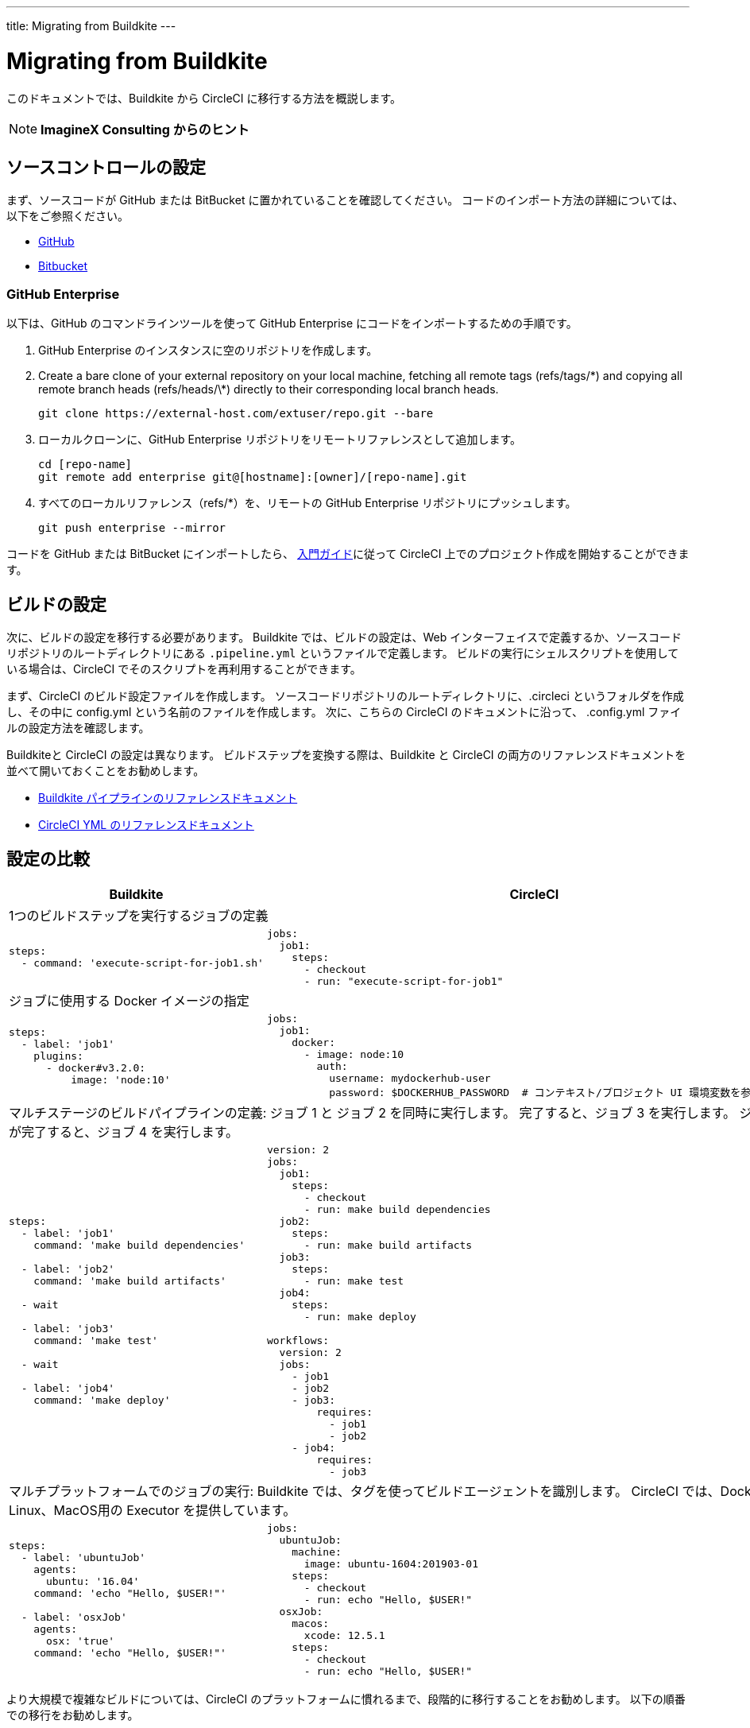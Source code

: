 ---
title: Migrating from Buildkite
---

= Migrating from Buildkite
:page-layout: classic-docs
:page-liquid:
:page-description: An overview of how to migrate from Buildkite to CircleCI.
:icons: font
:toc: macro
:toc-title:

このドキュメントでは、Buildkite から CircleCI に移行する方法を概説します。

NOTE: **ImagineX Consulting からのヒント**

== ソースコントロールの設定
まず、ソースコードが GitHub または BitBucket に置かれていることを確認してください。 コードのインポート方法の詳細については、以下をご参照ください。

* https://help.github.com/en/articles/importing-a-repository-with-github-importer[GitHub]
* https://help.github.com/en/articles/importing-a-repository-with-github-importer[Bitbucket]

=== GitHub Enterprise

以下は、GitHub のコマンドラインツールを使って GitHub Enterprise にコードをインポートするための手順です。

. GitHub Enterprise のインスタンスに空のリポジトリを作成します。
. Create a bare clone of your external repository on your local machine, fetching all remote tags (refs/tags/\*) and copying all remote branch heads (refs/heads/\*) directly to their corresponding local branch heads.
+
```shell
git clone https://external-host.com/extuser/repo.git --bare
```
. ローカルクローンに、GitHub Enterprise リポジトリをリモートリファレンスとして追加します。
+
```shell
cd [repo-name]
git remote add enterprise git@[hostname]:[owner]/[repo-name].git
```
. すべてのローカルリファレンス（refs/*）を、リモートの GitHub Enterprise リポジトリにプッシュします。
+
```shell
git push enterprise --mirror
```

コードを GitHub または BitBucket にインポートしたら、 https://circleci.com/docs/2.0/getting-started/[入門ガイド]に従って CircleCI 上でのプロジェクト作成を開始することができます。


== ビルドの設定

次に、ビルドの設定を移行する必要があります。 Buildkite では、ビルドの設定は、Web インターフェイスで定義するか、ソースコードリポジトリのルートディレクトリにある `.pipeline.yml` というファイルで定義します。 ビルドの実行にシェルスクリプトを使用している場合は、CircleCI でそのスクリプトを再利用することができます。

まず、CircleCI のビルド設定ファイルを作成します。 ソースコードリポジトリのルートディレクトリに、.circleci というフォルダを作成し、その中に config.yml という名前のファイルを作成します。 次に、こちらの CircleCI のドキュメントに沿って、 .config.yml ファイルの設定方法を確認します。

Buildkiteと CircleCI の設定は異なります。 ビルドステップを変換する際は、Buildkite と CircleCI の両方のリファレンスドキュメントを並べて開いておくことをお勧めします。

* https://buildkite.com/docs/pipelines/defining-steps[Buildkite パイプラインのリファレンスドキュメント]

* https://circleci.com/docs/2.0/configuration-reference/[CircleCI YML のリファレンスドキュメント]


== 設定の比較

[.table.table-striped.table-migrating-page]
[cols=2*, options="header,unbreakable,autowidth", stripes=even]
[cols="5,5"]
|===
| Buildkite | CircleCI

2+| 1つのビルドステップを実行するジョブの定義

a|
[source, yaml]
----
steps:
  - command: 'execute-script-for-job1.sh'
----

a|
[source, yaml]
----
jobs:
  job1:
    steps:
      - checkout
      - run: "execute-script-for-job1"

----

2+| ジョブに使用する Docker イメージの指定

a|
[source, yaml]
----
steps:
  - label: 'job1'
    plugins:
      - docker#v3.2.0:
          image: 'node:10'

----

a|
[source, yaml]
----
jobs:
  job1:
    docker:
      - image: node:10
        auth:
          username: mydockerhub-user
          password: $DOCKERHUB_PASSWORD  # コンテキスト/プロジェクト UI 環境変数を参照します。

----

2+| マルチステージのビルドパイプラインの定義: ジョブ 1 と ジョブ 2 を同時に実行します。 完了すると、ジョブ 3 を実行します。 ジョブ 3 が完了すると、ジョブ 4 を実行します。

a|
[source, yaml]
----
steps:
  - label: 'job1'
    command: 'make build dependencies'

  - label: 'job2'
    command: 'make build artifacts'

  - wait

  - label: 'job3'
    command: 'make test'

  - wait

  - label: 'job4'
    command: 'make deploy'
----

a|
[source, yaml]
----
version: 2
jobs:
  job1:
    steps:
      - checkout
      - run: make build dependencies
  job2:
    steps:
      - run: make build artifacts
  job3:
    steps:
      - run: make test
  job4:
    steps:
      - run: make deploy

workflows:
  version: 2
  jobs:
    - job1
    - job2
    - job3:
        requires:
          - job1
          - job2
    - job4:
        requires:
          - job3
----

2+| マルチプラットフォームでのジョブの実行:  Buildkite では、タグを使ってビルドエージェントを識別します。 CircleCI では、Docker、Linux、MacOS用の Executor を提供しています。

a|
[source, yaml]
----
steps:
  - label: 'ubuntuJob'
    agents:
      ubuntu: '16.04'
    command: 'echo "Hello, $USER!"'

  - label: 'osxJob'
    agents:
      osx: 'true'
    command: 'echo "Hello, $USER!"'

----

a|
[source, yaml]
----
jobs:
  ubuntuJob:
    machine:
      image: ubuntu-1604:201903-01
    steps:
      - checkout
      - run: echo "Hello, $USER!"
  osxJob:
    macos:
      xcode: 12.5.1
    steps:
      - checkout
      - run: echo "Hello, $USER!"
----
|===

より大規模で複雑なビルドについては、CircleCI のプラットフォームに慣れるまで、段階的に移行することをお勧めします。 以下の順番での移行をお勧めします。

. シェルスクリプトやDocker-composeファイルの実行
. https://circleci.com/docs/2.0/workflows/[ワークフロー]
. https://circleci.com/docs/2.0/artifacts/[アーティファクト]
. https://circleci.com/docs/2.0/caching/[キャッシュ]
. https://circleci.com/docs/2.0/triggers/#section=jobs[トリガー]
. https://circleci.com/docs/2.0/optimizations/#section=projects[パフォーマンス オプション]
